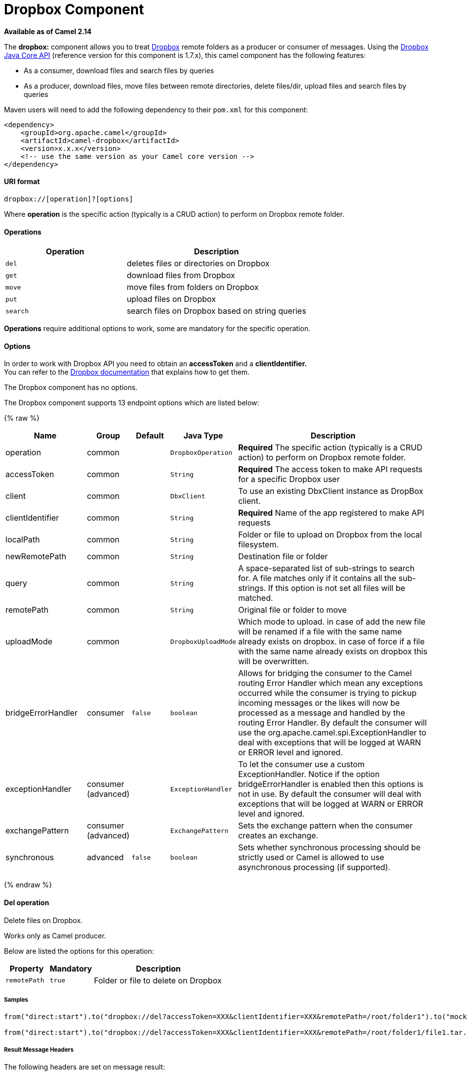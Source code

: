 # Dropbox Component

*Available as of Camel 2.14*

The *dropbox:* component allows you to treat
https://www.dropbox.com[Dropbox] remote folders as a producer or
consumer of messages. Using the
http://dropbox.github.io/dropbox-sdk-java/api-docs/v1.7.x/[Dropbox Java
Core API] (reference version for this component is 1.7.x), this camel
component has the following features:

* As a consumer, download files and search files by queries
* As a producer, download files, move files between remote directories,
delete files/dir, upload files and search files by queries

Maven users will need to add the following dependency to their `pom.xml`
for this component:

[source,xml]
------------------------------------------------------------
<dependency>
    <groupId>org.apache.camel</groupId>
    <artifactId>camel-dropbox</artifactId>
    <version>x.x.x</version>
    <!-- use the same version as your Camel core version -->
</dependency>
------------------------------------------------------------

[[Dropbox-URIformat]]
URI format
^^^^^^^^^^

[source,java]
-------------------------------
dropbox://[operation]?[options]
-------------------------------

Where *operation* is the specific action (typically is a CRUD action) to
perform on Dropbox remote folder.

[[Dropbox-Operations]]
Operations
^^^^^^^^^^

[width="100%",cols="40%,60%",options="header",]
|=======================================================================
|Operation |Description

|`del` |deletes files or directories on Dropbox

|`get` |download files from Dropbox

|`move` |move files from folders on Dropbox

|`put` |upload files on Dropbox

|`search` |search files on Dropbox based on string queries
|=======================================================================

*Operations* require additional options to work, some are mandatory for
the specific operation.

[[Dropbox-Options]]
Options
^^^^^^^

In order to work with Dropbox API you need to obtain an *accessToken*
and a *clientIdentifier.* +
You can refer to the
https://www.dropbox.com/developers/core/start/java[Dropbox
documentation] that explains how to get them.  

// component options: START
The Dropbox component has no options.
// component options: END

// endpoint options: START
The Dropbox component supports 13 endpoint options which are listed below:

{% raw %}
[width="100%",cols="2,1,1m,1m,5",options="header"]
|=======================================================================
| Name | Group | Default | Java Type | Description
| operation | common |  | DropboxOperation | *Required* The specific action (typically is a CRUD action) to perform on Dropbox remote folder.
| accessToken | common |  | String | *Required* The access token to make API requests for a specific Dropbox user
| client | common |  | DbxClient | To use an existing DbxClient instance as DropBox client.
| clientIdentifier | common |  | String | *Required* Name of the app registered to make API requests
| localPath | common |  | String | Folder or file to upload on Dropbox from the local filesystem.
| newRemotePath | common |  | String | Destination file or folder
| query | common |  | String | A space-separated list of sub-strings to search for. A file matches only if it contains all the sub-strings. If this option is not set all files will be matched.
| remotePath | common |  | String | Original file or folder to move
| uploadMode | common |  | DropboxUploadMode | Which mode to upload. in case of add the new file will be renamed if a file with the same name already exists on dropbox. in case of force if a file with the same name already exists on dropbox this will be overwritten.
| bridgeErrorHandler | consumer | false | boolean | Allows for bridging the consumer to the Camel routing Error Handler which mean any exceptions occurred while the consumer is trying to pickup incoming messages or the likes will now be processed as a message and handled by the routing Error Handler. By default the consumer will use the org.apache.camel.spi.ExceptionHandler to deal with exceptions that will be logged at WARN or ERROR level and ignored.
| exceptionHandler | consumer (advanced) |  | ExceptionHandler | To let the consumer use a custom ExceptionHandler. Notice if the option bridgeErrorHandler is enabled then this options is not in use. By default the consumer will deal with exceptions that will be logged at WARN or ERROR level and ignored.
| exchangePattern | consumer (advanced) |  | ExchangePattern | Sets the exchange pattern when the consumer creates an exchange.
| synchronous | advanced | false | boolean | Sets whether synchronous processing should be strictly used or Camel is allowed to use asynchronous processing (if supported).
|=======================================================================
{% endraw %}
// endpoint options: END

[[Dropbox-Deloperation]]
Del operation
^^^^^^^^^^^^^

Delete files on Dropbox.

Works only as Camel producer.

Below are listed the options for this operation:

[width="100%",cols="20%,20%,60%",options="header",]
|=======================================================================
|Property |Mandatory |Description

|`remotePath` |`true` |Folder or file to delete on Dropbox
|=======================================================================

[[Dropbox-Samples]]
Samples
+++++++

[source,java]
-------------------------------
from("direct:start").to("dropbox://del?accessToken=XXX&clientIdentifier=XXX&remotePath=/root/folder1").to("mock:result");

from("direct:start").to("dropbox://del?accessToken=XXX&clientIdentifier=XXX&remotePath=/root/folder1/file1.tar.gz").to("mock:result");
-------------------------------

[[Dropbox-ResultMessageHeaders]]
Result Message Headers
++++++++++++++++++++++

The following headers are set on message result:

[width="100%",cols="50%,50%",options="header",]
|=======================================================================
|Property |Value

|`DELETED_PATH` |name of the path deleted on dropbox
|=======================================================================

[[Dropbox-ResultMessageBody]]
Result Message Body
+++++++++++++++++++

The following objects are set on message body result:

[width="100%",cols="50%,50%",options="header",]
|=======================================================================
|Object type |Description

|`String` |name of the path deleted on dropbox
|=======================================================================

[[Dropbox-Getoperation]]
Get (download) operation
^^^^^^^^^^^^^^^^^^^^^^^^

Download files from Dropbox.

Works as Camel producer or Camel consumer.

Below are listed the options for this operation:

[width="100%",cols="20%,20%,60%",options="header",]
|=======================================================================
|Property |Mandatory |Description

|`remotePath` |`true` |Folder or file to download from Dropbox
|=======================================================================

[[Dropbox-Samples.1]]
Samples
+++++++

[source,java]
-------------------------------
from("direct:start").to("dropbox://get?accessToken=XXX&clientIdentifier=XXX&remotePath=/root/folder1/file1.tar.gz").to("file:///home/kermit/?fileName=file1.tar.gz");

from("direct:start").to("dropbox://get?accessToken=XXX&clientIdentifier=XXX&remotePath=/root/folder1").to("mock:result");

from("dropbox://get?accessToken=XXX&clientIdentifier=XXX&remotePath=/root/folder1").to("file:///home/kermit/");
-------------------------------

[[Dropbox-ResultMessageHeaders.1]]
Result Message Headers
++++++++++++++++++++++

The following headers are set on message result:

[width="100%",cols="50%,50%",options="header",]
|=======================================================================
|Property |Value

|`DOWNLOADED_FILE` |in case of single file download, path of the remote file downloaded

|`DOWNLOADED_FILES` |in case of multiple files download, path of the remote files downloaded
|=======================================================================

[[Dropbox-ResultMessageBody.1]]
Result Message Body
+++++++++++++++++++

The following objects are set on message body result:

[width="100%",cols="50%,50%",options="header",]
|=======================================================================
|Object type |Description

|`ByteArrayOutputStream` |in case of single file download, stream representing the file downloaded

|`Map<String, ByteArrayOutputStream>` |in case of multiple files download, a map with as key the path of the
remote file downloaded and as value the stream representing the file
downloaded
|=======================================================================

[[Dropbox-Moveoperation]]
Move operation
^^^^^^^^^^^^^^

Move files on Dropbox between one folder to another.

Works only as Camel producer.

Below are listed the options for this operation:

[width="100%",cols="20%,20%,60%",options="header",]
|=======================================================================
|Property |Mandatory |Description

|`remotePath` |`true` |Original file or folder to move

|`newRemotePath` |`true` |Destination file or folder
|=======================================================================

[[Dropbox-Samples.2]]
Samples
+++++++

[source,java]
-------------------------------
from("direct:start").to("dropbox://move?accessToken=XXX&clientIdentifier=XXX&remotePath=/root/folder1&newRemotePath=/root/folder2").to("mock:result");
-------------------------------

[[Dropbox-ResultMessageHeaders.2]]
Result Message Headers
++++++++++++++++++++++

The following headers are set on message result:

[width="100%",cols="50%,50%",options="header",]
|=======================================================================
|Property |Value

|`MOVED_PATH` |name of the path moved on dropbox
|=======================================================================

[[Dropbox-ResultMessageBody.2]]
Result Message Body
+++++++++++++++++++

The following objects are set on message body result:

[width="100%",cols="50%,50%",options="header",]
|=======================================================================
|Object type |Description

|`String` |name of the path moved on dropbox
|=======================================================================

[[Dropbox-Putoperation]]
Put (upload) operation
^^^^^^^^^^^^^^^^^^^^^^

Upload files on Dropbox.

Works as Camel producer.

Below are listed the options for this operation:

[width="100%",cols="20%,20%,60%",options="header",]
|=======================================================================
|Property |Mandatory |Description

|`uploadMode` |`true` |add or force this option specifies how a file should be saved on
dropbox: in case of "add" the new file will be renamed if a file with the same
name already exists on dropbox. In case of "force" if a file with the same name already exists on
dropbox, this will be overwritten.

|`localPath` |`true` |Folder or file to upload on Dropbox from the local filesystem .

|`remotePath` |`false` |Folder destination on Dropbox. If the property is not set, the component
will upload the file on a remote path equal to the local path.
|=======================================================================

[[Dropbox-Samples.3]]
Samples
+++++++

[source,java]
-------------------------------
from("direct:start").to("dropbox://put?accessToken=XXX&clientIdentifier=XXX&uploadMode=add&localPath=/root/folder1").to("mock:result");

from("direct:start").to("dropbox://put?accessToken=XXX&clientIdentifier=XXX&uploadMode=add&localPath=/root/folder1&remotePath=/root/folder2").to("mock:result");
-------------------------------

[[Dropbox-ResultMessageHeaders.3]]
Result Message Headers
++++++++++++++++++++++

The following headers are set on message result:

[width="100%",cols="50%,50%",options="header",]
|=======================================================================
|Property |Value

|`UPLOADED_FILE` |in case of single file upload, path of the remote path uploaded

|`UPLOADED_FILES` |in case of multiple files upload, string with the remote paths uploaded
|=======================================================================

[[Dropbox-ResultMessageBody.3]]
Result Message Body
+++++++++++++++++++

The following objects are set on message body result:

[width="100%",cols="50%,50%",options="header",]
|=======================================================================
|Object type |Description

|`String` |in case of single file upload, result of the upload operation, OK or KO

|`Map<String, DropboxResultCode>` |in case of multiple files upload, a map with as key the path of the
remote file uploaded and as value the result of the upload operation, OK
or KO
|=======================================================================

[[Dropbox-Searchoperation]]
Search operation
^^^^^^^^^^^^^^^^

Search inside a remote Dropbox folder including its sub directories.

Works as Camel producer and as Camel consumer.

Below are listed the options for this operation:

[width="100%",cols="20%,20%,60%",options="header",]
|=======================================================================
|Property |Mandatory |Description

|`remotePath` |`true` |Folder on Dropbox where to search in.

|`query` |`false` |A space-separated list of sub-strings to search for. A file matches only
if it contains all the sub-strings. If this option is not set, all files
will be matched.
|=======================================================================

[[Dropbox-Samples.4]]
Samples
+++++++

[source,java]
-------------------------------
from("dropbox://search?accessToken=XXX&clientIdentifier=XXX&remotePath=/XXX&query=XXX").to("mock:result");

from("direct:start").to("dropbox://search?accessToken=XXX&clientIdentifier=XXX&remotePath=/XXX").to("mock:result");
-------------------------------

[[Dropbox-ResultMessageHeaders.4]]
Result Message Headers
++++++++++++++++++++++

The following headers are set on message result:

[width="100%",cols="50%,50%",options="header",]
|=======================================================================
|Property |Value

|`FOUNDED_FILES` |list of file path founded
|=======================================================================

[[Dropbox-ResultMessageBody.4]]
Result Message Body
+++++++++++++++++++

The following objects are set on message body result:

[width="100%",cols="50%,50%",options="header",]
|=======================================================================
|Object type |Description

|`List<DbxEntry>` |list of file path founded. For more information on this object refer to
Dropbox documentation,
|=======================================================================

link:http://dropbox.github.io/dropbox-sdk-java/api-docs/v1.7.x/com/dropbox/core/DbxEntry.html[http://dropbox.github.io/dropbox-sdk-java/api-docs/v1.7.x/com/dropbox/core/DbxEntry.html]

 
